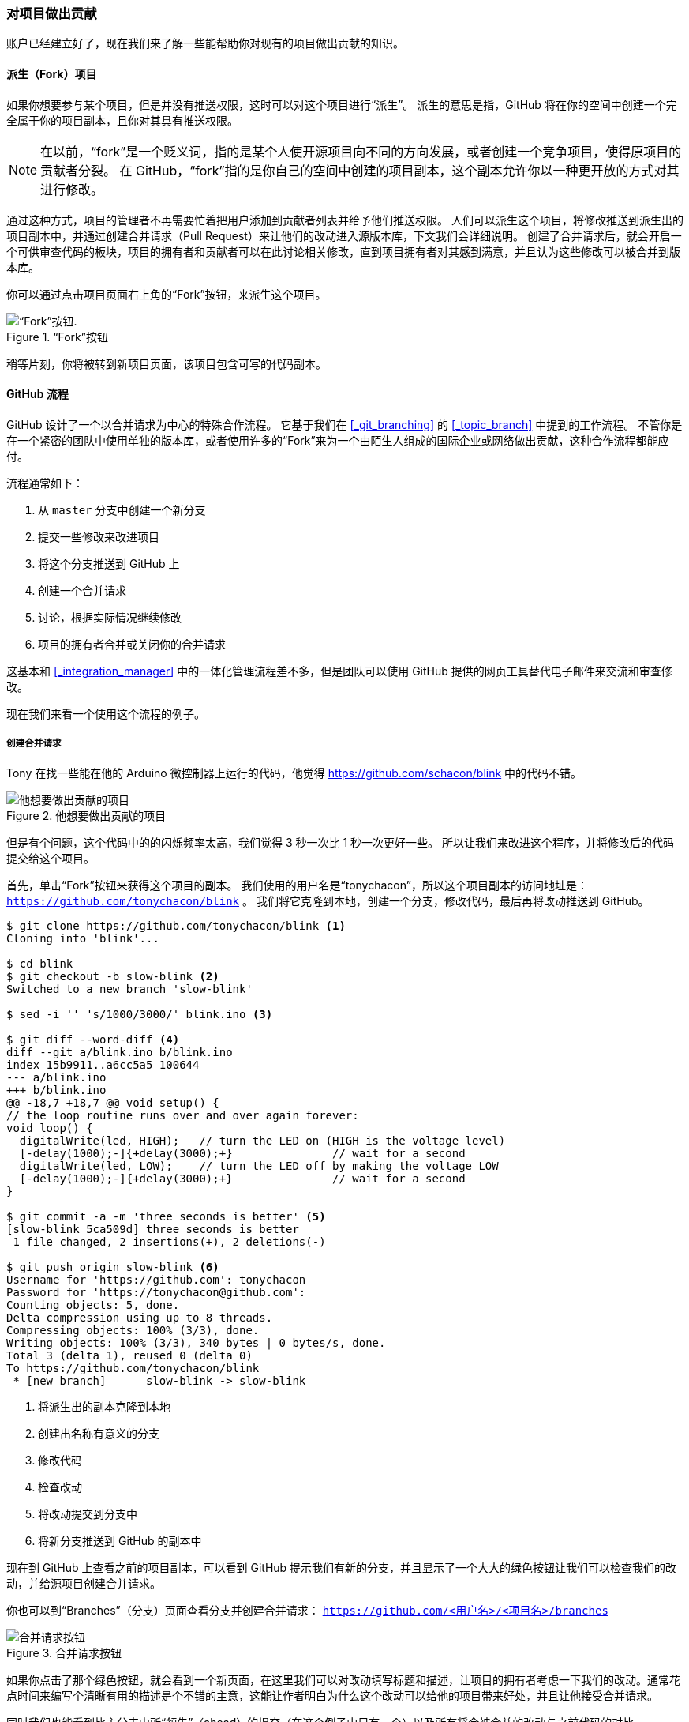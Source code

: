 === 对项目做出贡献

账户已经建立好了，现在我们来了解一些能帮助你对现有的项目做出贡献的知识。

==== 派生（Fork）项目

(((forking)))
如果你想要参与某个项目，但是并没有推送权限，这时可以对这个项目进行“派生”。
派生的意思是指，GitHub 将在你的空间中创建一个完全属于你的项目副本，且你对其具有推送权限。

[NOTE]
====
在以前，“fork”是一个贬义词，指的是某个人使开源项目向不同的方向发展，或者创建一个竞争项目，使得原项目的贡献者分裂。
在 GitHub，“fork”指的是你自己的空间中创建的项目副本，这个副本允许你以一种更开放的方式对其进行修改。
====

通过这种方式，项目的管理者不再需要忙着把用户添加到贡献者列表并给予他们推送权限。
人们可以派生这个项目，将修改推送到派生出的项目副本中，并通过创建合并请求（Pull Request）来让他们的改动进入源版本库，下文我们会详细说明。
创建了合并请求后，就会开启一个可供审查代码的板块，项目的拥有者和贡献者可以在此讨论相关修改，直到项目拥有者对其感到满意，并且认为这些修改可以被合并到版本库。

你可以通过点击项目页面右上角的“Fork”按钮，来派生这个项目。

.“Fork”按钮
image::../images/forkbutton.png[“Fork”按钮.]

稍等片刻，你将被转到新项目页面，该项目包含可写的代码副本。


[[_github_flow]]
==== GitHub 流程

(((GitHub, Flow)))
GitHub 设计了一个以合并请求为中心的特殊合作流程。
它基于我们在 <<_git_branching>> 的 <<_topic_branch>> 中提到的工作流程。
不管你是在一个紧密的团队中使用单独的版本库，或者使用许多的“Fork”来为一个由陌生人组成的国际企业或网络做出贡献，这种合作流程都能应付。

流程通常如下：

1. 从 `master` 分支中创建一个新分支
2. 提交一些修改来改进项目
3. 将这个分支推送到 GitHub 上
4. 创建一个合并请求
5. 讨论，根据实际情况继续修改
6. 项目的拥有者合并或关闭你的合并请求

这基本和 <<_integration_manager>> 中的一体化管理流程差不多，但是团队可以使用 GitHub 提供的网页工具替代电子邮件来交流和审查修改。

现在我们来看一个使用这个流程的例子。

===== 创建合并请求

Tony 在找一些能在他的 Arduino 微控制器上运行的代码，他觉得 https://github.com/schacon/blink[] 中的代码不错。

.他想要做出贡献的项目
image::../images/blink-01-start.png[他想要做出贡献的项目]

但是有个问题，这个代码中的的闪烁频率太高，我们觉得 3 秒一次比 1 秒一次更好一些。
所以让我们来改进这个程序，并将修改后的代码提交给这个项目。

首先，单击“Fork”按钮来获得这个项目的副本。
我们使用的用户名是“tonychacon”，所以这个项目副本的访问地址是： `https://github.com/tonychacon/blink` 。
我们将它克隆到本地，创建一个分支，修改代码，最后再将改动推送到 GitHub。

[source,console]
----
$ git clone https://github.com/tonychacon/blink <1>
Cloning into 'blink'...

$ cd blink
$ git checkout -b slow-blink <2>
Switched to a new branch 'slow-blink'

$ sed -i '' 's/1000/3000/' blink.ino <3>

$ git diff --word-diff <4>
diff --git a/blink.ino b/blink.ino
index 15b9911..a6cc5a5 100644
--- a/blink.ino
+++ b/blink.ino
@@ -18,7 +18,7 @@ void setup() {
// the loop routine runs over and over again forever:
void loop() {
  digitalWrite(led, HIGH);   // turn the LED on (HIGH is the voltage level)
  [-delay(1000);-]{+delay(3000);+}               // wait for a second
  digitalWrite(led, LOW);    // turn the LED off by making the voltage LOW
  [-delay(1000);-]{+delay(3000);+}               // wait for a second
}

$ git commit -a -m 'three seconds is better' <5>
[slow-blink 5ca509d] three seconds is better
 1 file changed, 2 insertions(+), 2 deletions(-)

$ git push origin slow-blink <6>
Username for 'https://github.com': tonychacon
Password for 'https://tonychacon@github.com':
Counting objects: 5, done.
Delta compression using up to 8 threads.
Compressing objects: 100% (3/3), done.
Writing objects: 100% (3/3), 340 bytes | 0 bytes/s, done.
Total 3 (delta 1), reused 0 (delta 0)
To https://github.com/tonychacon/blink
 * [new branch]      slow-blink -> slow-blink
----

<1> 将派生出的副本克隆到本地
<2> 创建出名称有意义的分支
<3> 修改代码
<4> 检查改动
<5> 将改动提交到分支中
<6> 将新分支推送到 GitHub 的副本中

现在到 GitHub 上查看之前的项目副本，可以看到 GitHub 提示我们有新的分支，并且显示了一个大大的绿色按钮让我们可以检查我们的改动，并给源项目创建合并请求。

你也可以到“Branches”（分支）页面查看分支并创建合并请求： `https://github.com/<用户名>/<项目名>/branches`

.合并请求按钮
image::../images/blink-02-pr.png[合并请求按钮]

(((GitHub, pull requests)))
如果你点击了那个绿色按钮，就会看到一个新页面，在这里我们可以对改动填写标题和描述，让项目的拥有者考虑一下我们的改动。通常花点时间来编写个清晰有用的描述是个不错的主意，这能让作者明白为什么这个改动可以给他的项目带来好处，并且让他接受合并请求。

同时我们也能看到比主分支中所“领先”（ahead）的提交（在这个例子中只有一个）以及所有将会被合并的改动与之前代码的对比。

.合并请求创建页面
image::../images/blink-03-pull-request-open.png[合并请求创建页面]

当你单击了“Create pull request”（创建合并请求）的按钮后，这个项目的拥有者将会收到一条包含关改动和合并请求页面的链接的提醒。

[NOTE]
====
虽然合并请求通常是在贡献者准备好在公开项目中提交改动的时候提交，但是也常被用在仍处于开发阶段的内部项目中。因为合并请求在提交后 *依然可以加入新的改动* ，它也经常被用来建立团队合作的环境，而不只是在最终阶段使用。
====

===== 利用合并请求

现在，项目的拥有者可以看到你的改动并合并它，拒绝它或是发表评论。在这里我们就当作他喜欢这个点子，但是他想要让灯熄灭的时间比点亮的时间稍长一些。

接下来可能会通过电子邮件进行互动，就像我们在 <<_distributed_git>> 中提到的工作流程那样，但是在 GitHub，这些都在线上完成。项目的拥有者可以审查修改，只需要单击某一行，就可以对其发表评论。

.对合并请求内的特定一行发表评论
image::../images/blink-04-pr-comment.png[合并请求中对某一行的评论]

当维护者发表评论后，提交合并请求的人，以及所有正在关注（Watching）这个版本库的用户都会收到通知。我们待会儿将会告诉你如何修改这项设置。现在，如果 Tony 有开启电子邮件提醒，他将会收到这样的一封邮件：

[[_email_notification]]
.通过电子邮件发送的评论提醒
image::../images/blink-04-email.png[电子邮件提醒]

每个人都能在合并请求中发表评论。在 <<_pr_discussion>> 里我们可以看到项目拥有者对某行代码发表评论，并在讨论区留下了一个普通评论。你可以看到被评论的代码也会在互动中显示出来。

[[_pr_discussion]]
.合并请求讨论页面
image::../images/blink-05-general-comment.png[合并请求讨论页面]

现在贡献者可以看到如何做才能让他们的改动被接受。幸运的是，这也是一件轻松的事情。如果你使用的是电子邮件进行交流，你需要再次对代码进行修改并重新提交至邮件列表，在 GitHub 上，你只需要再次提交到你的分支中并推送即可。

如果贡献者完成了以上的操作，项目的拥有者会再次收到提醒，当他们查看页面时，将会看到最新的改动。事实上，只要提交中有一行代码改动，GitHub 都会注意到并处理掉旧的变更集。

[[_pr_final]]
.最终的合并请求
image::../images/blink-06-final.png[最终的合并请求]

如果你点开合并请求的“Files Changed”（更改的文件）选项卡，你将会看到“整理过的”差异表 —— 也就是这个分支被合并到主分支之后将会产生的所有改动，其实就是 `git diff master...<分支名>` 命令的执行结果。你可以浏览 <<_what_is_introduced>> 来了解更多关于差异表的知识。

你还会注意到，GitHub 会检查你的合并请求是否能直接合并，如果可以，将会提供一个按钮来进行合并操作。这个按钮只在你对版本库有写入权限并且可以进行简洁合并时才会显示。你点击后 GitHub 将做出一个“非快进式”（non-fast-forward）合并，即使这个合并 *能够* 快进式（fast-forward）合并，GitHub 依然会创建一个合并提交。

如果你需要，你还可以将分支拉取并在本地合并。如果你将这个分支合并到 `master` 分支中并推送到 GitHub，这个合并请求会被自动关闭。

这就是大部分 GitHub 项目使用的工作流程。创建分支，基于分支创建合并请求，进行讨论，根据需要继续在分支上进行修改，最终关闭或合并合并请求。

[NOTE]
.不必总是 Fork
====
有件很重要的事情：你可以在同一个版本库中不同的分支提交合并请求。如果你正在和某人实现某个功能，而且你对项目有写权限，你可以推送分支到版本库，并在 `master` 分支提交一个合并请求并在此进行代码审查和讨论的操作。不需要进行“Fork”。
====

==== 合并请求的进阶用法

目前，我们学到了如何在 GitHub 平台对一个项目进行最基础的贡献。现在我们会教给你一些小技巧，让你可以更加有效率地使用合并请求。

===== 将合并请求制作成补丁

有一件重要的事情：许多项目并不认为合并请求可以作为补丁，就和通过邮件列表工作的的项目对补丁贡献的看法一样。大多数的 GitHub 项目将合并请求的分支当作对改动的交流方式，并将变更集合起来统一进行合并。

这是个重要的差异，因为一般来说改动会在代码完成前提出，这和基于邮件列表的补丁贡献有着天差地别。这使得维护者们可以更早的沟通，由社区中的力量能提出更好的方案。当有人从合并请求提交了一些代码，并且维护者和社区提出了一些意见，这个补丁系列并不需要从头来过，只需要将改动重新提交并推送到分支中，这使得讨论的背景和过程可以齐头并进。

举个例子，你可以回去看看 <<_pr_final>>，你会注意到贡献者没有变基他的提交再提交一个新的合并请求，而是直接增加了新的提交并推送到已有的分支中。如果你之后再回去查看这个合并请求，你可以轻松地找到这个修改的原因。点击网页上的“Merge”（合并）按钮后，会建立一个合并提交并指向这个合并请求，你就可以很轻松的研究原来的讨论内容。

===== 与上游保持同步

如果你的合并请求由于过时或其他原因不能干净地合并，你需要进行修复才能让维护者对其进行合并。GitHub 会对每个提交进行测试，让你知道你的合并请求能否简洁的合并。

[[_pr_fail]]
.不能进行干净合并
image::../images/pr-01-fail.png[合并请求合并失败]

如果你看到了像 <<_pr_fail>> 中的画面，你就需要修复你的分支让这个提示变成绿色，这样维护者就不需要再做额外的工作。

你有两种方法来解决这个问题。你可以把你的分支变基到目标分支中去（通常是你派生出的版本库中的 `master` 分支），或者你可以合并目标分支到你的分支中去。

GitHub 上的大多数的开发者会使用后一种方法，基于我们在上一节提到的理由：我们最看重的是历史记录和最后的合并，变基除了给你带来看上去简洁的历史记录，只会让你的工作变得更加困难且更容易犯错。

如果你想要合并目标分支来让你的合并请求变得可合并，你需要将源版本库添加为一个新的远端，并从远端抓取内容，合并主分支的内容到你的分支中去，修复所有的问题并最终重新推送回你提交合并请求使用的分支。

在这个例子中，我们再次使用之前的“tonychacon”用户来进行示范，源作者提交了一个改动，使得合并请求和它产生了冲突。现在来看我们解决这个问题的步骤。

[source,console]
----
$ git remote add upstream https://github.com/schacon/blink <1>

$ git fetch upstream <2>
remote: Counting objects: 3, done.
remote: Compressing objects: 100% (3/3), done.
Unpacking objects: 100% (3/3), done.
remote: Total 3 (delta 0), reused 0 (delta 0)
From https://github.com/schacon/blink
 * [new branch]      master     -> upstream/master

$ git merge upstream/master <3>
Auto-merging blink.ino
CONFLICT (content): Merge conflict in blink.ino
Automatic merge failed; fix conflicts and then commit the result.

$ vim blink.ino <4>
$ git add blink.ino
$ git commit
[slow-blink 3c8d735] Merge remote-tracking branch 'upstream/master' \
    into slower-blink

$ git push origin slow-blink <5>
Counting objects: 6, done.
Delta compression using up to 8 threads.
Compressing objects: 100% (6/6), done.
Writing objects: 100% (6/6), 682 bytes | 0 bytes/s, done.
Total 6 (delta 2), reused 0 (delta 0)
To https://github.com/tonychacon/blink
   ef4725c..3c8d735  slower-blink -> slow-blink
----

<1> 将源版本库添加为一个远端，并命名为“upstream”（上游）
<2> 从远端抓取最新的内容
<3> 将主分支的内容合并到你的分支中
<4> 修复产生的冲突
<5> 再推送回同一个分支

你完成了上面的步骤后，合并请求将会自动更新并重新检查是否能干净的合并。

[[_pr_merge_fix]]
.合并请求现在可以干净地合并了
image::../images/pr-02-merge-fix.png[修复了的合并请求]

Git 的伟大之处就是你可以一直重复以上操作。如果你有一个运行了十分久的项目，你可以轻松地合并目标分支且只需要处理最近的一次冲突，这使得管理流程更加容易。

如果你一定想对分支做变基并进行清理，你可以这么做，但是强烈建议你不要强行的提交到已经提交了合并请求的分支。如果其他人拉取了这个分支并进行一些修改，你将会遇到 <<_rebase_peril>> 中提到的问题。相对的，将变基后的分支推送到 GitHub 上的一个新分支中，并且创建一个全新的合并请求引用旧的合并请求，然后关闭旧的合并请求。

===== 参考

你的下个问题可能是“我该如何引用旧的合并请求？”。有许多方法可以让你在 GitHub 上的几乎任何地方引用其他东西。

先从如何对合并请求或议题（Issue）进行相互引用开始。所有的合并请求和议题在项目中都会有一个独一无二的编号。举个例子，你无法同时拥有 3 号合并请求和 3 号议题。如果你想要引用任何一个合并请求或议题，你只需要在提交或描述中输入 `#<编号>` 即可。你也可以指定引用其他版本库的议题或合并请求，如果你想要引用其他人对该版本库的“Fork”中的议题或合并请求，输入 `用户名#<编号>` ，如果在不同的版本库中，输入 `用户名/版本库名#<编号>` 。

我们来看一个例子。假设我们对上个例子中的分支进行了变基，并为此创建一个新的合并请求，现在我们希望能在新的合并请求中引用旧的合并请求。我们同时希望引用一个派生出的项目中的议题和一个完全不同的项目中的议题，就可以像 <<_pr_references>> 这样填写描述。

[[_pr_references]]
.在合并请求中的交叉引用
image::../images/mentions-01-syntax.png[合并请求中的引用]

当我们提交了这个合并请求，我们将会看到以上内容被渲染成这样：<<_pr_references_render>>

[[_pr_references_render]]
.在合并请求中渲染后的交叉引用
image::../images/mentions-02-render.png[渲染后的合并请求中的引用]

你会注意到完整的 GitHub 地址被简化了，只留下了必要的信息。

如果 Tony 回去关闭了源合并请求，我们可以看到一个被引用的提示，GitHub 会自动的反向追踪事件并显示在合并请求的时间轴上。这意味着任何查看这个合并请求的人可以轻松地访问新的合并请求。这个链接就像 <<_pr_closed>> 中展示的那样。

[[_pr_closed]]
.在合并请求中渲染后的交叉引用
image::../images/mentions-03-closed.png[合并请求关闭]

除了议题编号外，你还可以通过使用提交的 SHA-1 来引用提交。你必须完整的写出 40 位长的 SHA，GitHub 会在评论中自动地产生指向这个提交的链接。同样的，你可以像引用议题一样对“Fork”出的项目中的提交或者其他项目中的提交进行引用。

==== Markdown

对于在 GitHub 中绝大多数文本框中能够做到的事，引用其他议题只是个开始。在议题和合并请求的描述，评论和代码评论还有其他地方，都可以使用“GitHub 风格的 Markdown”。Markdown 可以让你输入纯文本，但是渲染出丰富的内容。

查看 <<_example_markdown>> 里的例子来了解如何书写评论或文本，并通过 Markdown 进行渲染。

[[_example_markdown]]
.一个 Markdown 的例子和渲染效果
image::../images/markdown-01-example.png[Markdown 例子]

===== GitHub 风格的 Markdown

GitHub 风格的 Markdown 增加了一些基础的 Markdown 中做不到的东西。它在创建合并请求和议题中的评论和描述时十分有用。

====== 任务列表

第一个 GitHub 专属的 Markdown 功能，特别是用在合并请求中，就是任务列表。一个任务列表可以展示出一系列你想要完成的事情，并带有复选框。把它们放在议题或合并请求中时，通常可以展示你想要完成的事情。

你可以这样创建一个任务列表：

[source]
----
- [X] 编写代码
- [ ] 编写所有测试程序
- [ ] 为代码编写文档
----

如果我们将这个列表加入合并请求或议题的描述中，它将会被渲染 <<_task_lists>> 这样。

[[_task_lists]]
.Markdown 评论中渲染后的任务列表
image::../images/markdown-02-tasks.png[任务列表示例]

在合并请求中，任务列表经常被用来在合并之前展示这个分支将要完成的事情。最酷的地方就是，你只需要点击复选框，就能更新评论 —— 你不需要直接修改 Markdown。

不仅如此，GitHub 还会将你在议题和合并请求中的任务列表整理起来集中展示。举个例子，如果你在一个合并请求中有任务清单，你将会在所有合并请求的总览页面上看到它的进度。这使得人们可以把一个合并请求分解成不同的小任务，同时便于其他人了解分支的进度。你可以在 <<_task_list_progress>> 看到一个例子。

[[_task_list_progress]]
.在合并请求列表中的任务列表总结
image::../images/markdown-03-task-summary.png[任务列表示例]

当你在实现一个任务的早期就提交合并请求，并使用任务清单追踪你的进度，这个功能会十分的有用。

====== 摘录代码

你也可以在评论中摘录代码。这在你想要展示尚未提交到分支中的代码时会十分有用。它也经常被用在展示无法正常工作的代码或这个合并请求需要的代码。

你需要用“反引号”将需要添加的摘录代码包起来。

[source]
----
```java
for(int i=0 ; i < 5 ; i++)
{
   System.out.println("i is : " + i);
}
```
----

如果加入语言的名称，就像我们这里加入的“java”一样，GitHub 会自动尝试对摘录的片段进行语法高亮。在下面的例子中，它最终会渲染成这个样子： <<_md_code>> 。

[[_md_code]]
.渲染后的摘录代码示例
image::../images/markdown-04-fenced-code.png[渲染后的摘录代码]

====== 引用

如果你在回复一个很长的评论之中的一小段，你只需要复制你需要的片段，并在每行前添加 `>` 符号即可。事实上，因为这个功能会被经常用到，它也有一个快捷键。只要你把你要回应的文字选中，并按下 `r` 键，选中的问题会自动引用并填入评论框。

引用的部分就像这样:

[source]
----
> Whether 'tis Nobler in the mind to suffer
> The Slings and Arrows of outrageous Fortune,

How big are these slings and in particular, these arrows?
----

经过渲染后，就会变成这样： <<_md_quote>>

[[_md_quote]]
.渲染后的引用示例
image::../images/markdown-05-quote.png[渲染后的引用]

====== 表情符号（Emoji）

最后，我们可以在评论中使用表情符号。这经常出现在 GitHub 的议题和合并请求的评论中。GitHub 上甚至有表情助手。如果你在输入评论时以 `:` 开头，自动完成器会帮助你找到你需要的表情。

[[_md_emoji_auto]]
.表情符号自动完成器
image::../images/markdown-06-emoji-complete.png[表情符号自动完成器]

你也可以在评论的任何地方使用 `:<表情名称>:` 来添加表情符号。举个例子，你可以输入以下文字：

[source]
----
I :eyes: that :bug: and I :cold_sweat:.

:trophy: for :microscope: it.

:+1: and :sparkles: on this :ship:, it's :fire::poop:!

:clap::tada::panda_face:
----

渲染之后，就会变成这样： <<_md_emoji>>

[[_md_emoji]]
.使用了大量表情符号的评论
image::../images/markdown-07-emoji.png[Emoji]

虽然这个功能并不是非常实用，但是它在这种不方便表达感情的媒体里，加入了趣味的元素。


[NOTE]
====
事实上现在已经有大量的在线服务可以使用表情符号，这里有个列表可以让你快速的找到能表达你的情绪的表情符号：

http://www.emoji-cheat-sheet.com
====

====== 图片

从技术层面来说，这并不是 GitHub 风格 Markdown 的功能，但是也很有用。如果不想使用 Markdown 语法来插入图片，GitHub 允许你通过拖拽图片到文本区来插入图片。

[[_md_drag]]
.通过拖拽的方式自动插入图片
image::../images/markdown-08-drag-drop.png[拖拽插入图片]

如果你回去查看 <<_pr_references>> ，你会发现文本区上有个“Parsed as Markdown”的提示。点击它你可以了解所有能在 GitHub 上使用的 Markdown 功能。
